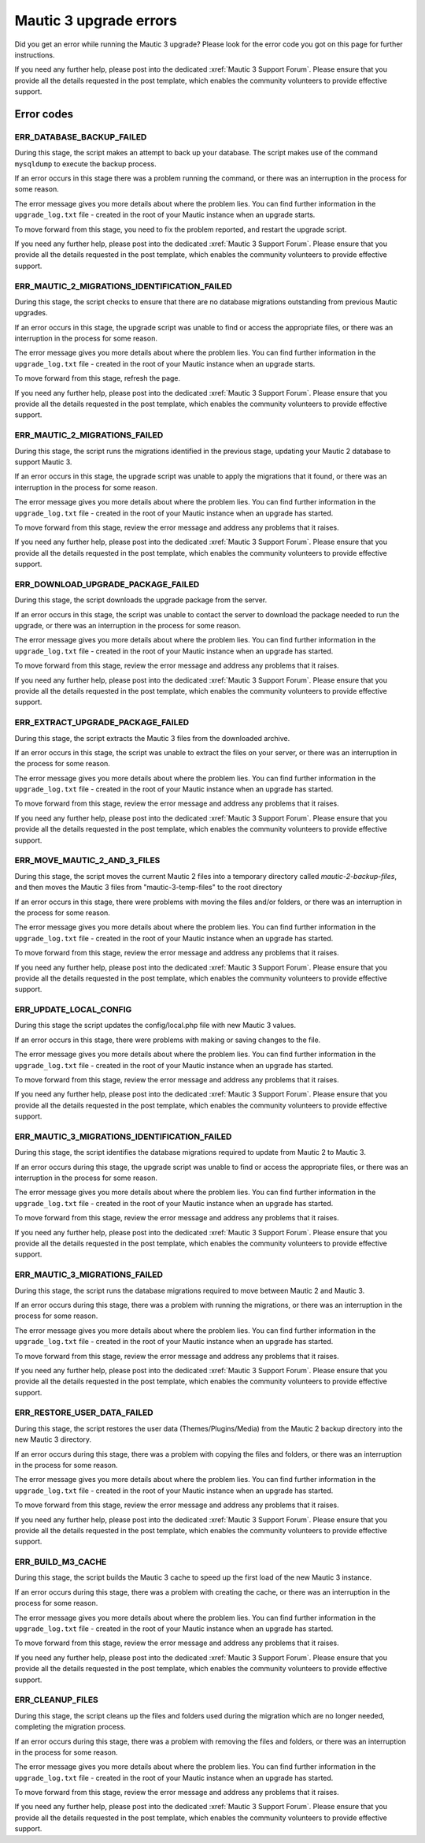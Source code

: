 Mautic 3 upgrade errors
#######################


Did you get an error while running the Mautic 3 upgrade? Please look for the error code you got on this page for further instructions.

If you need any further help, please post into the dedicated :xref:`Mautic 3 Support Forum`. Please ensure that you provide all the details requested in the post template, which enables the community volunteers to provide effective support.

Error codes
===========

ERR_DATABASE_BACKUP_FAILED
**************************

During this stage, the script makes an attempt to back up your database. The script makes use of the command ``mysqldump`` to execute the backup process. 

If an error occurs in this stage there was a problem running the command, or there was an interruption in the process for some reason. 

The error message gives you more details about where the problem lies. You can find further information in the ``upgrade_log.txt`` file - created in the root of your Mautic instance when an upgrade starts.

To move forward from this stage, you need to fix the problem reported, and restart the upgrade script. 

If you need any further help, please post into the dedicated :xref:`Mautic 3 Support Forum`. Please ensure that you provide all the details requested in the post template, which enables the community volunteers to provide effective support.

ERR_MAUTIC_2_MIGRATIONS_IDENTIFICATION_FAILED
*********************************************

During this stage, the script checks to ensure that there are no database migrations outstanding from previous Mautic upgrades.

If an error occurs in this stage, the upgrade script was unable to find or access the appropriate files, or there was an interruption in the process for some reason.

The error message gives you more details about where the problem lies. You can find further information in the ``upgrade_log.txt`` file - created in the root of your Mautic instance when an upgrade starts.

To move forward from this stage, refresh the page.

If you need any further help, please post into the dedicated :xref:`Mautic 3 Support Forum`. Please ensure that you provide all the details requested in the post template, which enables the community volunteers to provide effective support.

ERR_MAUTIC_2_MIGRATIONS_FAILED
******************************

During this stage, the script runs the migrations identified in the previous stage, updating your Mautic 2 database to support Mautic 3.

If an error occurs in this stage, the upgrade script was unable to apply the migrations that it found, or there was an interruption in the process for some reason.

The error message gives you more details about where the problem lies. You can find further information in the ``upgrade_log.txt`` file - created in the root of your Mautic instance when an upgrade has started.

To move forward from this stage, review the error message and address any problems that it raises.

If you need any further help, please post into the dedicated :xref:`Mautic 3 Support Forum`. Please ensure that you provide all the details requested in the post template, which enables the community volunteers to provide effective support.

ERR_DOWNLOAD_UPGRADE_PACKAGE_FAILED
***********************************

During this stage, the script downloads the upgrade package from the server.

If an error occurs in this stage, the script was unable to contact the server to download the package needed to run the upgrade, or there was an interruption in the process for some reason.

The error message gives you more details about where the problem lies. You can find further information in the ``upgrade_log.txt`` file - created in the root of your Mautic instance when an upgrade has started.

To move forward from this stage, review the error message and address any problems that it raises.

If you need any further help, please post into the dedicated :xref:`Mautic 3 Support Forum`. Please ensure that you provide all the details requested in the post template, which enables the community volunteers to provide effective support.

ERR_EXTRACT_UPGRADE_PACKAGE_FAILED
**********************************

During this stage, the script extracts the Mautic 3 files from the downloaded archive.

If an error occurs in this stage, the script was unable to extract the files on your server, or there was an interruption in the process for some reason.

The error message gives you more details about where the problem lies. You can find further information in the ``upgrade_log.txt`` file - created in the root of your Mautic instance when an upgrade has started.

To move forward from this stage, review the error message and address any problems that it raises.

If you need any further help, please post into the dedicated :xref:`Mautic 3 Support Forum`. Please ensure that you provide all the details requested in the post template, which enables the community volunteers to provide effective support.

ERR_MOVE_MAUTIC_2_AND_3_FILES
*****************************

During this stage, the script moves the current Mautic 2 files into a temporary directory called `mautic-2-backup-files`, and then moves the Mautic 3 files from "mautic-3-temp-files" to the root directory

If an error occurs in this stage, there were problems with moving the files and/or folders, or there was an interruption in the process for some reason.

The error message gives you more details about where the problem lies. You can find further information in the ``upgrade_log.txt`` file - created in the root of your Mautic instance when an upgrade has started.

To move forward from this stage, review the error message and address any problems that it raises.

If you need any further help, please post into the dedicated :xref:`Mautic 3 Support Forum`. Please ensure that you provide all the details requested in the post template, which enables the community volunteers to provide effective support.

ERR_UPDATE_LOCAL_CONFIG
***********************

During this stage the script updates the config/local.php file with new Mautic 3 values.  

If an error occurs in this stage, there were problems with making or saving changes to the file. 

The error message gives you more details about where the problem lies. You can find further information in the ``upgrade_log.txt`` file - created in the root of your Mautic instance when an upgrade has started.

To move forward from this stage, review the error message and address any problems that it raises.

If you need any further help, please post into the dedicated :xref:`Mautic 3 Support Forum`. Please ensure that you provide all the details requested in the post template, which enables the community volunteers to provide effective support.

ERR_MAUTIC_3_MIGRATIONS_IDENTIFICATION_FAILED
*********************************************

During this stage, the script identifies the database migrations required to update from Mautic 2 to Mautic 3.

If an error occurs during this stage, the upgrade script was unable to find or access the appropriate files, or there was an interruption in the process for some reason.

The error message gives you more details about where the problem lies. You can find further information in the ``upgrade_log.txt`` file - created in the root of your Mautic instance when an upgrade has started.

To move forward from this stage, review the error message and address any problems that it raises.

If you need any further help, please post into the dedicated :xref:`Mautic 3 Support Forum`. Please ensure that you provide all the details requested in the post template, which enables the community volunteers to provide effective support.

ERR_MAUTIC_3_MIGRATIONS_FAILED
******************************

During this stage, the script runs the database migrations required to move between Mautic 2 and Mautic 3.

If an error occurs during this stage, there was a problem with running the migrations, or there was an interruption in the process for some reason.

The error message gives you more details about where the problem lies. You can find further information in the ``upgrade_log.txt`` file - created in the root of your Mautic instance when an upgrade has started.

To move forward from this stage, review the error message and address any problems that it raises.

If you need any further help, please post into the dedicated :xref:`Mautic 3 Support Forum`. Please ensure that you provide all the details requested in the post template, which enables the community volunteers to provide effective support.

ERR_RESTORE_USER_DATA_FAILED
****************************

During this stage, the script restores the user data (Themes/Plugins/Media) from the Mautic 2 backup directory into the new Mautic 3 directory.

If an error occurs during this stage, there was a problem with copying the files and folders, or there was an interruption in the process for some reason.

The error message gives you more details about where the problem lies. You can find further information in the ``upgrade_log.txt`` file - created in the root of your Mautic instance when an upgrade has started.

To move forward from this stage, review the error message and address any problems that it raises.

If you need any further help, please post into the dedicated :xref:`Mautic 3 Support Forum`. Please ensure that you provide all the details requested in the post template, which enables the community volunteers to provide effective support.

ERR_BUILD_M3_CACHE
******************

During this stage, the script builds the Mautic 3 cache to speed up the first load of the new Mautic 3 instance.

If an error occurs during this stage, there was a problem with creating the cache, or there was an interruption in the process for some reason.

The error message gives you more details about where the problem lies. You can find further information in the ``upgrade_log.txt`` file - created in the root of your Mautic instance when an upgrade has started.

To move forward from this stage, review the error message and address any problems that it raises.

If you need any further help, please post into the dedicated :xref:`Mautic 3 Support Forum`. Please ensure that you provide all the details requested in the post template, which enables the community volunteers to provide effective support.

ERR_CLEANUP_FILES
*****************

During this stage, the script cleans up the files and folders used during the migration which are no longer needed, completing the migration process.

If an error occurs during this stage, there was a problem with removing the files and folders, or there was an interruption in the process for some reason.

The error message gives you more details about where the problem lies. You can find further information in the ``upgrade_log.txt`` file - created in the root of your Mautic instance when an upgrade has started.

To move forward from this stage, review the error message and address any problems that it raises.

If you need any further help, please post into the dedicated :xref:`Mautic 3 Support Forum`. Please ensure that you provide all the details requested in the post template, which enables the community volunteers to provide effective support.
